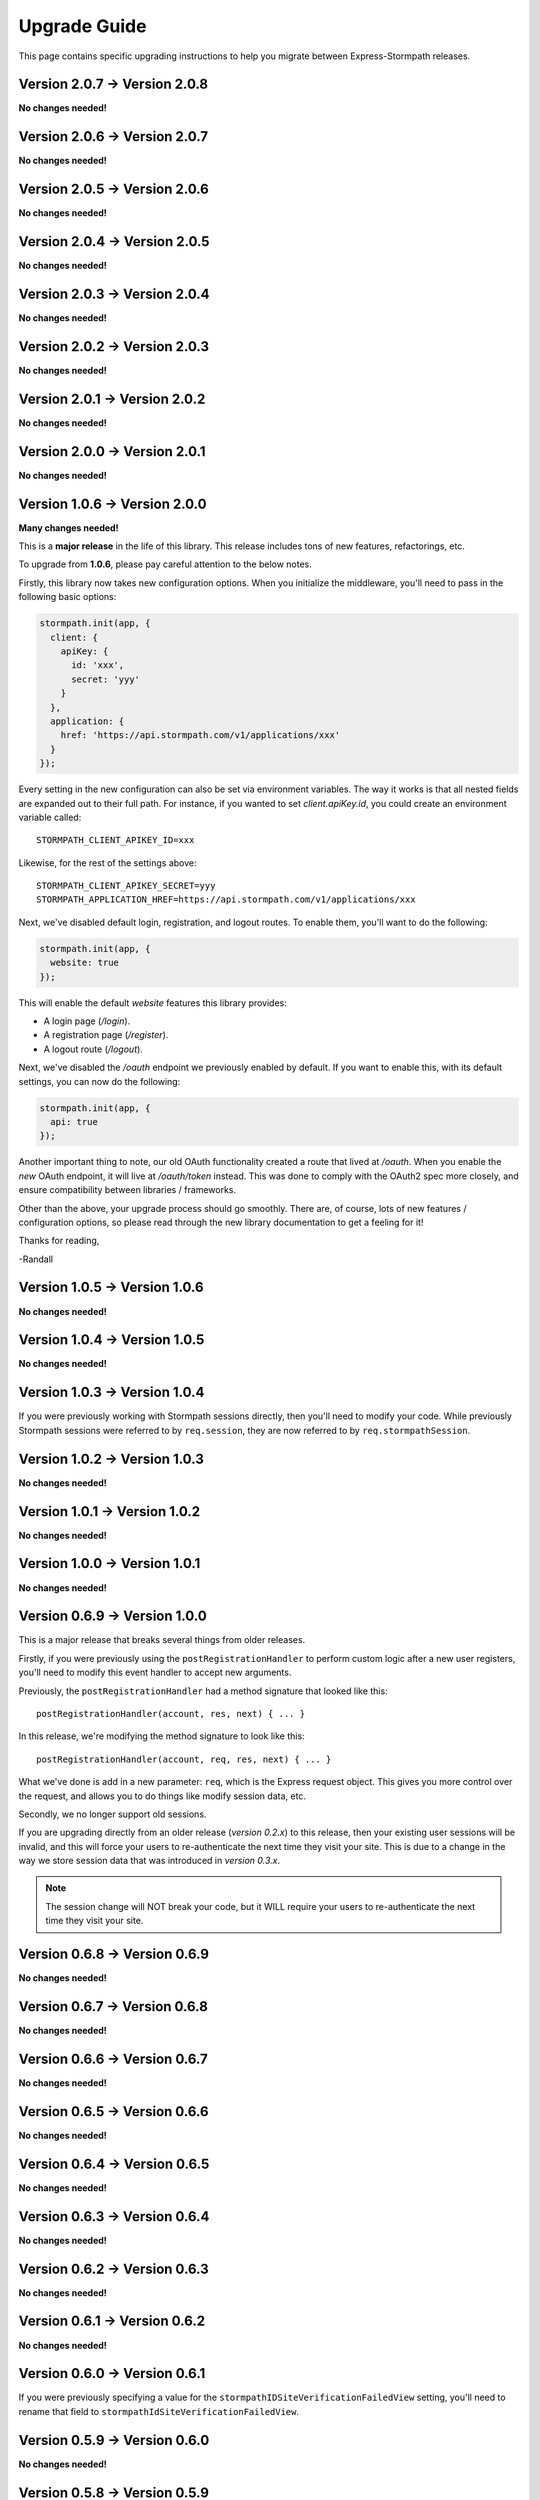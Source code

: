 .. _upgrading:


Upgrade Guide
=============

This page contains specific upgrading instructions to help you migrate between
Express-Stormpath releases.


Version 2.0.7 -> Version 2.0.8
------------------------------

**No changes needed!**


Version 2.0.6 -> Version 2.0.7
------------------------------

**No changes needed!**


Version 2.0.5 -> Version 2.0.6
------------------------------

**No changes needed!**


Version 2.0.4 -> Version 2.0.5
------------------------------

**No changes needed!**


Version 2.0.3 -> Version 2.0.4
------------------------------

**No changes needed!**


Version 2.0.2 -> Version 2.0.3
------------------------------

**No changes needed!**


Version 2.0.1 -> Version 2.0.2
------------------------------

**No changes needed!**


Version 2.0.0 -> Version 2.0.1
------------------------------

**No changes needed!**


Version 1.0.6 -> Version 2.0.0
------------------------------

**Many changes needed!**

This is a **major release** in the life of this library.  This release includes
tons of new features, refactorings, etc.

To upgrade from **1.0.6**, please pay careful attention to the below notes.

Firstly, this library now takes new configuration options.  When you initialize
the middleware, you'll need to pass in the following basic options:

.. code-block:: javascript

    stormpath.init(app, {
      client: {
        apiKey: {
          id: 'xxx',
          secret: 'yyy'
        }
      },
      application: {
        href: 'https://api.stormpath.com/v1/applications/xxx'
      }
    });

Every setting in the new configuration can also be set via environment
variables.  The way it works is that all nested fields are expanded out to their
full path.  For instance, if you wanted to set `client.apiKey.id`, you could
create an environment variable called::

    STORMPATH_CLIENT_APIKEY_ID=xxx

Likewise, for the rest of the settings above::

    STORMPATH_CLIENT_APIKEY_SECRET=yyy
    STORMPATH_APPLICATION_HREF=https://api.stormpath.com/v1/applications/xxx

Next, we've disabled default login, registration, and logout routes.  To enable
them, you'll want to do the following:

.. code-block:: javascript

    stormpath.init(app, {
      website: true
    });

This will enable the default *website* features this library provides:

- A login page (`/login`).
- A registration page (`/register`).
- A logout route (`/logout`).

Next, we've disabled the `/oauth` endpoint we previously enabled by default.  If
you want to enable this, with its default settings, you can now do the
following:

.. code-block:: javascript

    stormpath.init(app, {
      api: true
    });

Another important thing to note, our old OAuth functionality created a route
that lived at `/oauth`.  When you enable the *new* OAuth endpoint, it will live
at `/oauth/token` instead.  This was done to comply with the OAuth2 spec more
closely, and ensure compatibility between libraries / frameworks.

Other than the above, your upgrade process should go smoothly.  There are, of
course, lots of new features / configuration options, so please read through the
new library documentation to get a feeling for it!

Thanks for reading,

-Randall


Version 1.0.5 -> Version 1.0.6
------------------------------

**No changes needed!**


Version 1.0.4 -> Version 1.0.5
------------------------------

**No changes needed!**


Version 1.0.3 -> Version 1.0.4
------------------------------

If you were previously working with Stormpath sessions directly, then you'll
need to modify your code.  While previously Stormpath sessions were referred to
by ``req.session``, they are now referred to by ``req.stormpathSession``.


Version 1.0.2 -> Version 1.0.3
------------------------------

**No changes needed!**


Version 1.0.1 -> Version 1.0.2
------------------------------

**No changes needed!**


Version 1.0.0 -> Version 1.0.1
------------------------------

**No changes needed!**


Version 0.6.9 -> Version 1.0.0
------------------------------

This is a major release that breaks several things from older releases.

Firstly, if you were previously using the ``postRegistrationHandler`` to perform
custom logic after a new user registers, you'll need to modify this event
handler to accept new arguments.

Previously, the ``postRegistrationHandler`` had a method signature that looked
like this::

    postRegistrationHandler(account, res, next) { ... }

In this release, we're modifying the method signature to look like this::

    postRegistrationHandler(account, req, res, next) { ... }

What we've done is add in a new parameter: ``req``, which is the Express request
object.  This gives you more control over the request, and allows you to do
things like modify session data, etc.

Secondly, we no longer support old sessions.

If you are upgrading directly from an older release (*version 0.2.x*) to this
release, then your existing user sessions will be invalid, and this will force
your users to re-authenticate the next time they visit your site.  This is due
to a change in the way we store session data that was introduced in *version
0.3.x*.

.. note::
    The session change will NOT break your code, but it WILL require your users
    to re-authenticate the next time they visit your site.


Version 0.6.8 -> Version 0.6.9
------------------------------

**No changes needed!**


Version 0.6.7 -> Version 0.6.8
------------------------------

**No changes needed!**


Version 0.6.6 -> Version 0.6.7
------------------------------

**No changes needed!**


Version 0.6.5 -> Version 0.6.6
------------------------------

**No changes needed!**


Version 0.6.4 -> Version 0.6.5
------------------------------

**No changes needed!**


Version 0.6.3 -> Version 0.6.4
------------------------------

**No changes needed!**


Version 0.6.2 -> Version 0.6.3
------------------------------

**No changes needed!**


Version 0.6.1 -> Version 0.6.2
------------------------------

**No changes needed!**


Version 0.6.0 -> Version 0.6.1
------------------------------

If you were previously specifying a value for the
``stormpathIDSiteVerificationFailedView`` setting, you'll need to rename that
field to ``stormpathIdSiteVerificationFailedView``.


Version 0.5.9 -> Version 0.6.0
------------------------------

**No changes needed!**


Version 0.5.8 -> Version 0.5.9
------------------------------

**No changes needed!**


Version 0.5.7 -> Version 0.5.8
------------------------------

**No changes needed!**


Version 0.5.6 -> Version 0.5.7
------------------------------

**No changes needed!**


Version 0.5.5 -> Version 0.5.6
------------------------------

**No changes needed!**


Version 0.5.4 -> Version 0.5.5
------------------------------

**No changes needed!**


Version 0.5.3 -> Version 0.5.4
------------------------------

**No changes needed!**


Version 0.5.2 -> Version 0.5.3
------------------------------

**No changes needed!**


Version 0.5.1 -> Version 0.5.2
------------------------------

**No changes needed!**


Version 0.5.0 -> Version 0.5.1
------------------------------

**No changes needed!**


Version 0.4.9 -> Version 0.5.0
------------------------------

**No changes needed!**


Version 0.4.8 -> Version 0.4.9
------------------------------

**No changes needed!**


Version 0.4.7 -> Version 0.4.8
------------------------------

**No changes needed!**


Version 0.4.6 -> Version 0.4.7
------------------------------

**No changes needed!**


Version 0.4.5 -> Version 0.4.6
------------------------------

**No changes needed!**


Version 0.4.4 -> Version 0.4.5
------------------------------

**No changes needed!**


Version 0.4.3 -> Version 0.4.4
------------------------------

**No changes needed!**


Version 0.4.2 -> Version 0.4.3
------------------------------

- Please upgrade to version 0.4.4 -- this version contains a bug with our user
  middleware which causes permission assertion to always fail.


Version 0.4.1 -> Version 0.4.2
------------------------------

**No changes needed!**


Version 0.4.0 -> Version 0.4.1
------------------------------

**No changes needed!**


Version 0.3.4 -> Version 0.4.0
------------------------------

**No changes needed!**


Version 0.3.3 -> Version 0.3.4
------------------------------

**No changes needed!**


Version 0.3.2 -> Version 0.3.3
------------------------------

**No changes needed!**


Version 0.3.1 -> Version 0.3.2
------------------------------

**No changes needed!**


Version 0.3.0 -> Version 0.3.1
------------------------------

**No changes needed!**


Version 0.2.9 -> Version 0.3.0
------------------------------

**No changes needed!**


Version 0.2.8 -> Version 0.2.9
------------------------------

**No changes needed!**


Version 0.2.7 -> Version 0.2.8
------------------------------

**No changes needed!**


Version 0.2.6 -> Version 0.2.7
------------------------------

**No changes needed!**


Version 0.2.5 -> Version 0.2.6
------------------------------

**No changes needed!**


Version 0.2.4 -> Version 0.2.5
------------------------------

**No changes needed!**


Version 0.2.3 -> Version 0.2.4
------------------------------

**No changes needed!**


Version 0.2.2 -> Version 0.2.3
------------------------------

**No changes needed!**


Version 0.2.1 -> Version 0.2.2
------------------------------

**No changes needed!**


Version 0.2.0 -> Version 0.2.1
------------------------------

**No changes needed!**


Version 0.1.9 -> Version 0.2.0
------------------------------

If you were previously relying on the built-in CSRF validation in your pages,
you'll need to include CSRF manually.  This release no longer includes CSRF
token protection on *all* pages -- it only protects the Stormpath pages --
this was done to be less confusing for users.

To add CSRF protection to your site similar to what was included automatically
before, you'll want to use the express-csurf library, which you can find on
Github here: https://github.com/expressjs/csurf


Version 0.1.8 -> Version 0.1.9
------------------------------

**No changes needed!**


Version 0.1.7 -> Version 0.1.8
------------------------------

**No changes needed!**


Version 0.1.6 -> Version 0.1.7
------------------------------

**No changes needed!**


Version 0.1.5 -> Version 0.1.6
------------------------------

**No changes needed!**


Version 0.1.4 -> Version 0.1.5
------------------------------

**No changes needed!**


Version 0.1.3 -> Version 0.1.4
------------------------------

**No changes needed!**


Version 0.1.2 -> Version 0.1.3
------------------------------

**No changes needed!**


Version 0.1.0 -> Version 0.1.2
------------------------------

**No changes needed!**


Version 0.0.0 -> Version 0.1.0
------------------------------

**No changes needed!**
